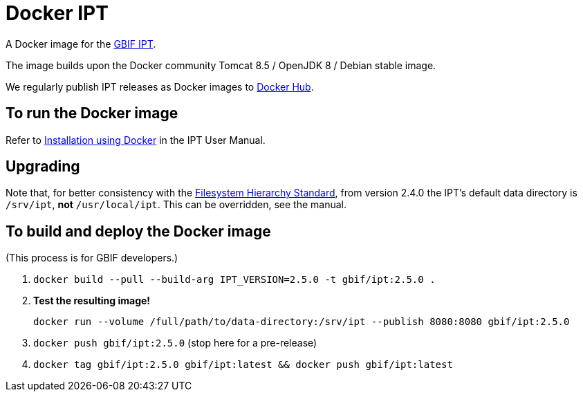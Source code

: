 = Docker IPT

A Docker image for the https://www.gbif.org/ipt[GBIF IPT].

The image builds upon the Docker community Tomcat 8.5 / OpenJDK 8 / Debian stable image.

We regularly publish IPT releases as Docker images to https://hub.docker.com/r/gbif/ipt/[Docker Hub].

== To run the Docker image

Refer to https://ipt.gbif.org/manual/en/ipt/2.5/installation#installation-using-docker[Installation using Docker] in the IPT User Manual.

== Upgrading

Note that, for better consistency with the https://en.wikipedia.org/wiki/Filesystem_Hierarchy_Standard[Filesystem Hierarchy Standard], from version 2.4.0 the IPT's default data directory is `/srv/ipt`, *not* `/usr/local/ipt`.  This can be overridden, see the manual.

== To build and deploy the Docker image

(This process is for GBIF developers.)

. `docker build --pull --build-arg IPT_VERSION=2.5.0 -t gbif/ipt:2.5.0 .`
. *Test the resulting image!*
+
`docker run --volume /full/path/to/data-directory:/srv/ipt --publish 8080:8080 gbif/ipt:2.5.0`

. `docker push gbif/ipt:2.5.0` (stop here for a pre-release)
. `docker tag gbif/ipt:2.5.0 gbif/ipt:latest && docker push gbif/ipt:latest`
